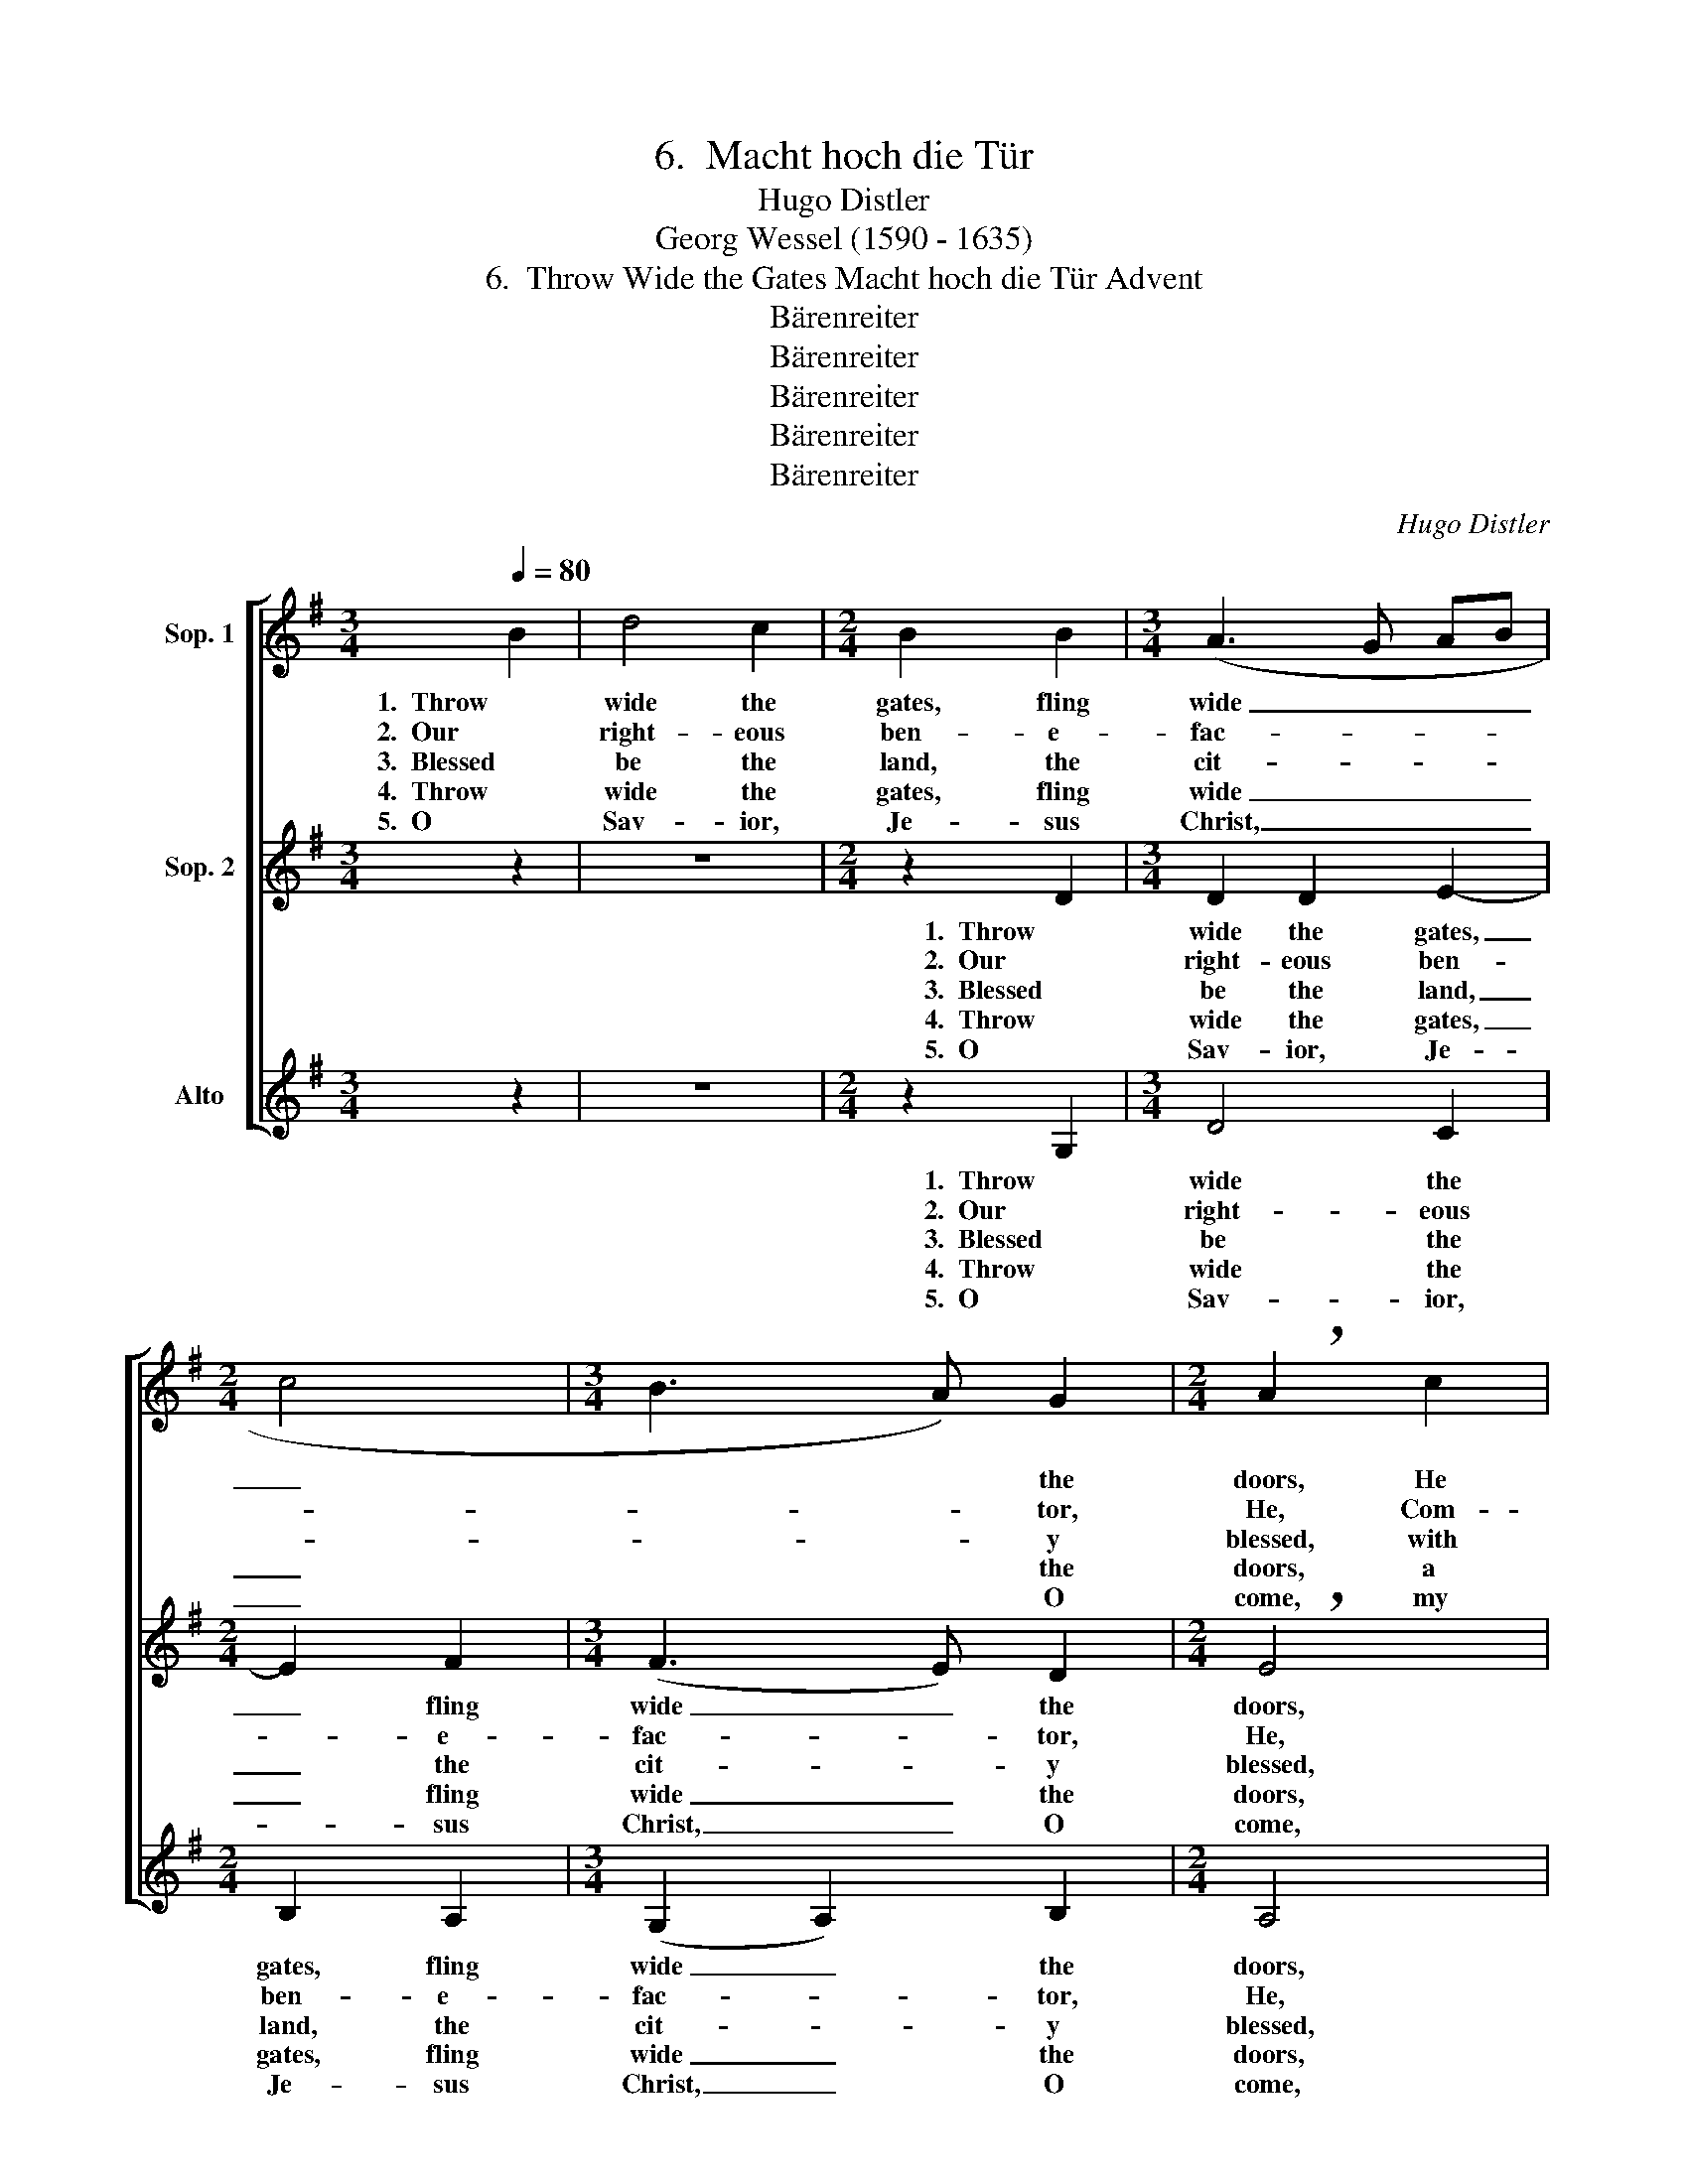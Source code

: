 X:1
T:6.  Macht hoch die Tür
T:Hugo Distler
T:Georg Wessel (1590 - 1635)
T:6.  Throw Wide the Gates Macht hoch die Tür Advent
T:Bärenreiter
T:Bärenreiter
T:Bärenreiter
T:Bärenreiter
T:Bärenreiter
C:Hugo Distler
Z:Georg Wessel
Z:(1590 - 1635)
Z:Bärenreiter
%%score [ 1 2 ( 3 4 ) ]
L:1/8
Q:1/4=80
M:3/4
K:G
V:1 treble nm="Sop. 1"
V:2 treble nm="Sop. 2"
V:3 treble nm="Alto"
V:4 treble 
V:1
 B2 | d4 c2 |[M:2/4] B2 B2 |[M:3/4] (A3 G AB |[M:2/4] c4 |[M:3/4] B3 A) G2 |[M:2/4] !breath!A2 c2 | %7
w: 1.  Throw|wide the|gates, fling|wide _ _ _|_|* * the|doors, He|
w: 2.  Our|right- eous|ben- e-|fac- * * *||* * tor,|He, Com-|
w: 3.  Blessed|be the|land, the|cit- * * *||* * y|blessed, with|
w: 4.  Throw|wide the|gates, fling|wide _ _ _|_|* * the|doors, a|
w: 5.  O|Sav- ior,|Je- sus|Christ, _ _ _|_|* * O|come, my|
 B2 B2 | e4 |[M:3/4] d2 (c3 B) |[M:2/4] c4 | !breath!B2 B2 |[M:3/4] A4 A2 | B2 ^c2 (d2- | %14
w: comes, the|glo-|rious heav'n- *|ly|Lord, of|earth the|King of all|
w: pan- ion,|ev-|er meek _|and|mild, whose|head is|crowned with ho-|
w: such a|King|to strength- *|en|it! And|blessed be|ev- 'ry heart|
w: tem- ple|make|my heart, _|yet|more, a|lit- tle|branch of hol-|
w: heart's door|have|I o- *|pened,|come; bring|all Thy|grace and mer-|
 d2 e2) ^c2 | d6- |[M:4/4] d2 z2 z4 |[M:2/4] z2 d2 |[M:3/4] e4 d2 |[M:2/4] e2 d2 | %20
w: _ _ the|kings,|_|sal-|va- tion,|life, and|
w: * * li-|ness,|_|who|heals our|bro- ken-|
w: _ _ there-|in|_|He|is of|joy our|
w: * * i-|||and|so the|King now|
w: * * cy|in,|_|Thy|Hol- y|Spir- it|
[M:6/4] (e2 d3 c B2 c2) c2 |[M:3/4] B6- |[M:2/4] B2 z2 |[M:8/4] z8 z4 z2 d2 |[M:3/4] G4 G2 | %25
w: joy _ _ _ _ He|brings;|_|All|prais- es|
w: ness _ _ _ _ and|pain;|_|all|prais- es|
w: ra- * * * * diant|Sun,|_|All|prais- es|
w: comes _ _ _ _ to|you,|_|All|prais- es|
w: shows _ _ _ _ to|us|_|Thy|Name be|
 c4 B2 | A6 ||[M:2/2][Q:1/4=160]"^(  = previous  )" d8 | c8 | !breath!B4 d4 | c4 B4 | (A6 G2 | %32
w: be to|God,|Cre-|a-|tor, Cre-|a- tor,|Coun- *|
w: be to|God,|our|Sav-|ior our|Sav- ior|and _|
w: be to|God,|my|Com-|fort, my|Com- fort-|er _|
w: be to|God,|most|gra-|cious, most|gra- cious|Coun- *|
w: praised, O|Lord,|And|hon-|ored, and|hon- ored|ev- *|
 A4) A4 | (G6 A2 | B2 G2 B2 c2 | d8- | d8) |] %37
w: * se-|lor. _|_ _ _ _|||
w: _ our|Lord. _|_ _ _ _|||
w: _ and|Lord. _|_ _ _ _|||
w: * sel-|lor. _|_ _ _ _|||
w: * er-|more. _|_ _ _ _|||
V:2
 z2 | z6 |[M:2/4] z2 D2 |[M:3/4] D2 D2 E2- |[M:2/4] E2 F2 |[M:3/4] (F3 E) D2 |[M:2/4] !breath!E4 | %7
w: ||1.  Throw|wide the gates,|_ fling|wide _ the|doors,|
w: ||2.  Our|right- eous ben-|* e-|fac- * tor,|He,|
w: ||3.  Blessed|be the land,|_ the|cit- * y|blessed,|
w: ||4.  Throw|wide the gates,|_ fling|wide _ the|doors,|
w: ||5.  O|Sav- ior, Je-|* sus|Christ, _ O|come,|
 G2 F2 | E2 (A2- |[M:3/4] AGEF) G2 |[M:2/4] G2 F2 | G4 |[M:3/4] z6 | z2 z2 F2 | A3 ^G F2- | %15
w: He comes,|the glo-|* * * * rious|heav'n- ly|Lord,||the|Sav- ior of|
w: Com- pan-|ion, ev-|* * * * er|meek and|mild,||whose|scep- ter, mer-|
w: with such|a King|_ _ _ _ to|strength- en|it!||A-|bid- ing in|
w: a tem-|ple make|_ _ _ _ my|heart, yet|more,||with|joy, de- vo-|
w: my heart's|door have|_ _ _ _ I|o- pened,|come;||and|on us let|
 F2 E2 (F2- |[M:4/4] F^G A4) A2 |[M:2/4] !breath!F2 B2 |[M:3/4] =G2 E2 (A2- |[M:2/4] AG =F2 | %20
w: _ the world|_ _ _ we|sing, sal-|va- tion, life,|_ _ _|
w: * cy, gen-|* * * tle-|ness; who|heals our bro-||
w: _ this King's|_ _ _ do-|main. He|is of joy|_ _ _|
w: * tion, hap-|* * * pi-|ness; and|so the King|_ _ _|
w: _ Thy kind-|* * * ness|shine. Thy|Hol- y Spir-||
[M:6/4] G4) A2 G4 ^F2 |[M:3/4] G6- |[M:2/4] G2 z2 |[M:8/4] z8 z4 z2 D2 |[M:3/4] D2 D2 (E2- | %25
w: * and joy He|brings;|_|All|prais- es be|
w: * ken- ness and|pain;|_|all|prais- es be|
w: * our ra- diant|Sun,|_|All|prais- es be|
w: * now comes to|you,|_|All|prais- es be|
w: * it shows to|us|_|Thy|Name be praised,|
 E2 F2) G2 | F6 ||[M:2/2] G8 | E8 | G8- | G8 | D8 | C8 | (E6 D2 | E2 F2 G2 A2 | B8- | B8) |] %37
w: _ _ to|God,|Cre-|a-|tor,|_|Coun-|se-|lor. _|_ _ _ _|||
w: _ _ to|God,|our|Sav-|ior|_|and|our|Lord. _|_ _ _ _|||
w: _ _ to|God,|my|Com-|fort-||er|and|Lord. _|_ _ _ _|||
w: _ _ to|God,|most|gra-|cious|_|Coun-|sel-|lor. _|_ _ _ _|||
w: _ _ O|Lord,|And|hon-|ored|_|ev-|er-|more. _|_ _ _ _|||
V:3
 z2 | z6 |[M:2/4] z2 G,2 |[M:3/4] D4 C2 |[M:2/4] B,2 A,2 |[M:3/4] (G,2 A,2) B,2 |[M:2/4] A,4 | %7
w: ||1.  Throw|wide the|gates, fling|wide _ the|doors,|
w: ||2.  Our|right- eous|ben- e-|fac- * tor,|He,|
w: ||3.  Blessed|be the|land, the|cit- * y|blessed,|
w: ||4.  Throw|wide the|gates, fling|wide _ the|doors,|
w: ||5.  O|Sav- ior,|Je- sus|Christ, _ O|come,|
 z2 D2 | C2 C2 |[M:3/4] B,4 B,2 |[M:2/4] A,2 A,2 | G,4 |[M:3/4] z6 | z2 z2 B,2 | A,4 A,2 | %15
w: He|comes, the|glo- rious|heav'n- ly|Lord,||the|Sav- ior|
w: Com-|pan- ion,|ev- er|meek and|mild,||whose|scep- ter,|
w: with|such a|King to|strength- en|it!||A-|bid- ing|
w: a|tem- ple|make my|heart, yet|more,||with|joy, de-|
w: my|heart's door|have I|o- pened,|come;||and|on us|
 (B,2 ^C2) (D2- |[M:4/4] D2 ^CB,) C2 C2 |[M:2/4] D4 |[M:3/4] z6 |[M:2/4] z4 |[M:6/4] z4 z2 z4 D2 | %21
w: of _ the|_ _ _ world we|sing,|||there-|
w: mer- * cy,|_ _ _ gen- tle-|ness;|||there-|
w: in _ this|_ _ _ King's do-|main.|||and|
w: vo- * tion,|_ _ _ hap- pi-|ness;|||sal-|
w: let _ Thy|_ _ _ kind- ness|shine.|||the|
[M:3/4] E4 D2 |[M:2/4] E2 D2 |[M:8/4] (G2 F3 F G3 F D2 E2) D2 |[M:3/4] !breath!B,4 E2 | A,4 A,2 | %26
w: fore, let|us re-|joice _ _ _ _ _ _ and|sing: All|prais- es|
w: fore in|joy we|sing _ _ _ _ _ _ a-|gain: all|prais- es|
w: joy and|won- der|from _ _ _ _ _ _ Him|come. All|prais- es|
w: va- tion,|life He|of- * * * * * * fers|us. All|prais- es|
w: path to|age- less|hol- * * * * * * i-|ness. Thy|Name be|
 D4 C2 ||[M:2/2] B,8- | !breath!B,4 A,4 | E4 !breath!D2 D2 | E4 G4 | G8- | G4 F4 | (G6 F2 | %34
w: be to|God,|_ Cre-|a- tor, Cre-|a- tor,|Coun-|* se-|lor. _|
w: be to|God,|_ our|Sav- ior our|Sav- ior|and|_ our|Lord. _|
w: be to|God,|_ my|Com- fort, my|Com- fort-|er|_ and|Lord. _|
w: be to|God,|_ most|gra- cious, most|gra- cious|Coun-|* sel-|lor. _|
w: praised, O|Lord,|_ And|hon- ored, and|hon- ored|ev-|* er-|more. _|
 E2 D2 C4 | G8- | G8) |] %37
w: _ _ _|||
w: _ _ _|||
w: _ _ _|||
w: _ _ _|||
w: _ _ _|||
V:4
 x2 | x6 |[M:2/4] x4 |[M:3/4] x6 |[M:2/4] x4 |[M:3/4] x6 |[M:2/4] x4 | x4 | x4 |[M:3/4] x6 | %10
[M:2/4] x4 | x4 |[M:3/4] x6 | x6 | x6 | x6 |[M:4/4] x8 |[M:2/4] x4 |[M:3/4] x6 |[M:2/4] x4 | %20
[M:6/4] x12 |[M:3/4] x6 |[M:2/4] x4 |[M:8/4] x16 |[M:3/4] x6 | x6 | x6 ||[M:2/2] x8 | x8 | x8 | %30
 x8 | x8 | x8 | x8 | x4 C4 | G,8- | G,8 |] %37

